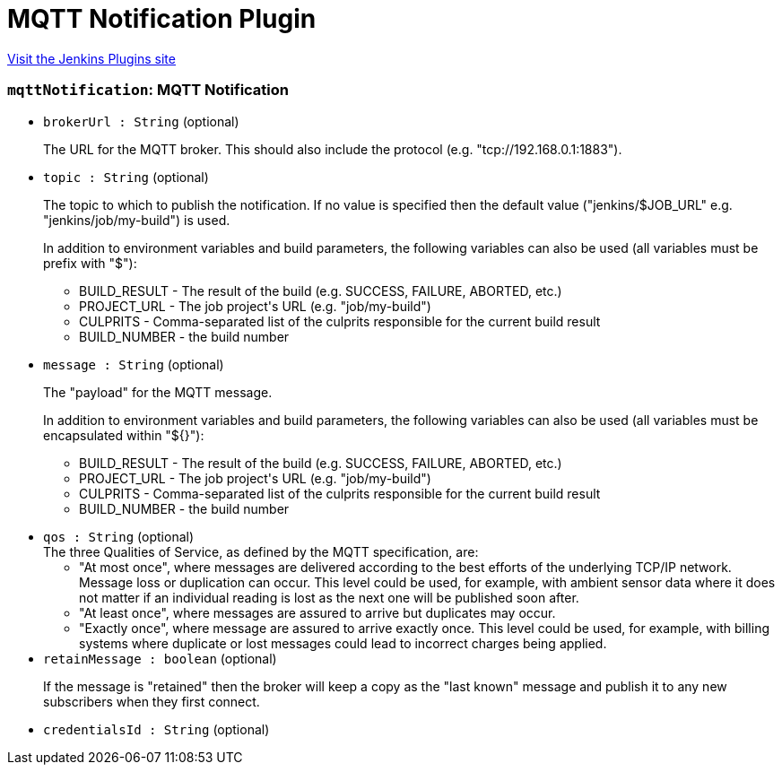 = MQTT Notification Plugin
:page-layout: pipelinesteps

:notitle:
:description:
:author:
:email: jenkinsci-users@googlegroups.com
:sectanchors:
:toc: left
:compat-mode!:


++++
<a href="https://plugins.jenkins.io/mqtt-notification-plugin">Visit the Jenkins Plugins site</a>
++++


=== `mqttNotification`: MQTT Notification
++++
<ul><li><code>brokerUrl : String</code> (optional)
<div><p>The URL for the MQTT broker. This should also include the protocol (e.g. "tcp://192.168.0.1:1883").</p></div>

</li>
<li><code>topic : String</code> (optional)
<div><p>The topic to which to publish the notification. If no value is specified then the default value ("jenkins/$JOB_URL" e.g. "jenkins/job/my-build") is used.</p>
<p>In addition to environment variables and build parameters, the following variables can also be used (all variables must be prefix with "$"):</p>
<ul>
 <li>BUILD_RESULT - The result of the build (e.g. SUCCESS, FAILURE, ABORTED, etc.)</li>
 <li>PROJECT_URL - The job project's URL (e.g. "job/my-build")</li>
 <li>CULPRITS - Comma-separated list of the culprits responsible for the current build result</li>
 <li>BUILD_NUMBER - the build number</li>
</ul>
<p></p></div>

</li>
<li><code>message : String</code> (optional)
<div><p>The "payload" for the MQTT message.</p>
<p>In addition to environment variables and build parameters, the following variables can also be used (all variables must be encapsulated within "${}"):</p>
<ul>
 <li>BUILD_RESULT - The result of the build (e.g. SUCCESS, FAILURE, ABORTED, etc.)</li>
 <li>PROJECT_URL - The job project's URL (e.g. "job/my-build")</li>
 <li>CULPRITS - Comma-separated list of the culprits responsible for the current build result</li>
 <li>BUILD_NUMBER - the build number</li>
</ul>
<p></p></div>

</li>
<li><code>qos : String</code> (optional)
<div>The three Qualities of Service, as defined by the MQTT specification, are: 
<ul>
 <li>"At most once", where messages are delivered according to the best efforts of the underlying TCP/IP network. Message loss or duplication can occur. This level could be used, for example, with ambient sensor data where it does not matter if an individual reading is lost as the next one will be published soon after.</li>
 <li>"At least once", where messages are assured to arrive but duplicates may occur.</li>
 <li>"Exactly once", where message are assured to arrive exactly once. This level could be used, for example, with billing systems where duplicate or lost messages could lead to incorrect charges being applied.</li>
</ul></div>

</li>
<li><code>retainMessage : boolean</code> (optional)
<div><p>If the message is "retained" then the broker will keep a copy as the "last known" message and publish it to any new subscribers when they first connect.</p></div>

</li>
<li><code>credentialsId : String</code> (optional)
</li>
</ul>


++++
